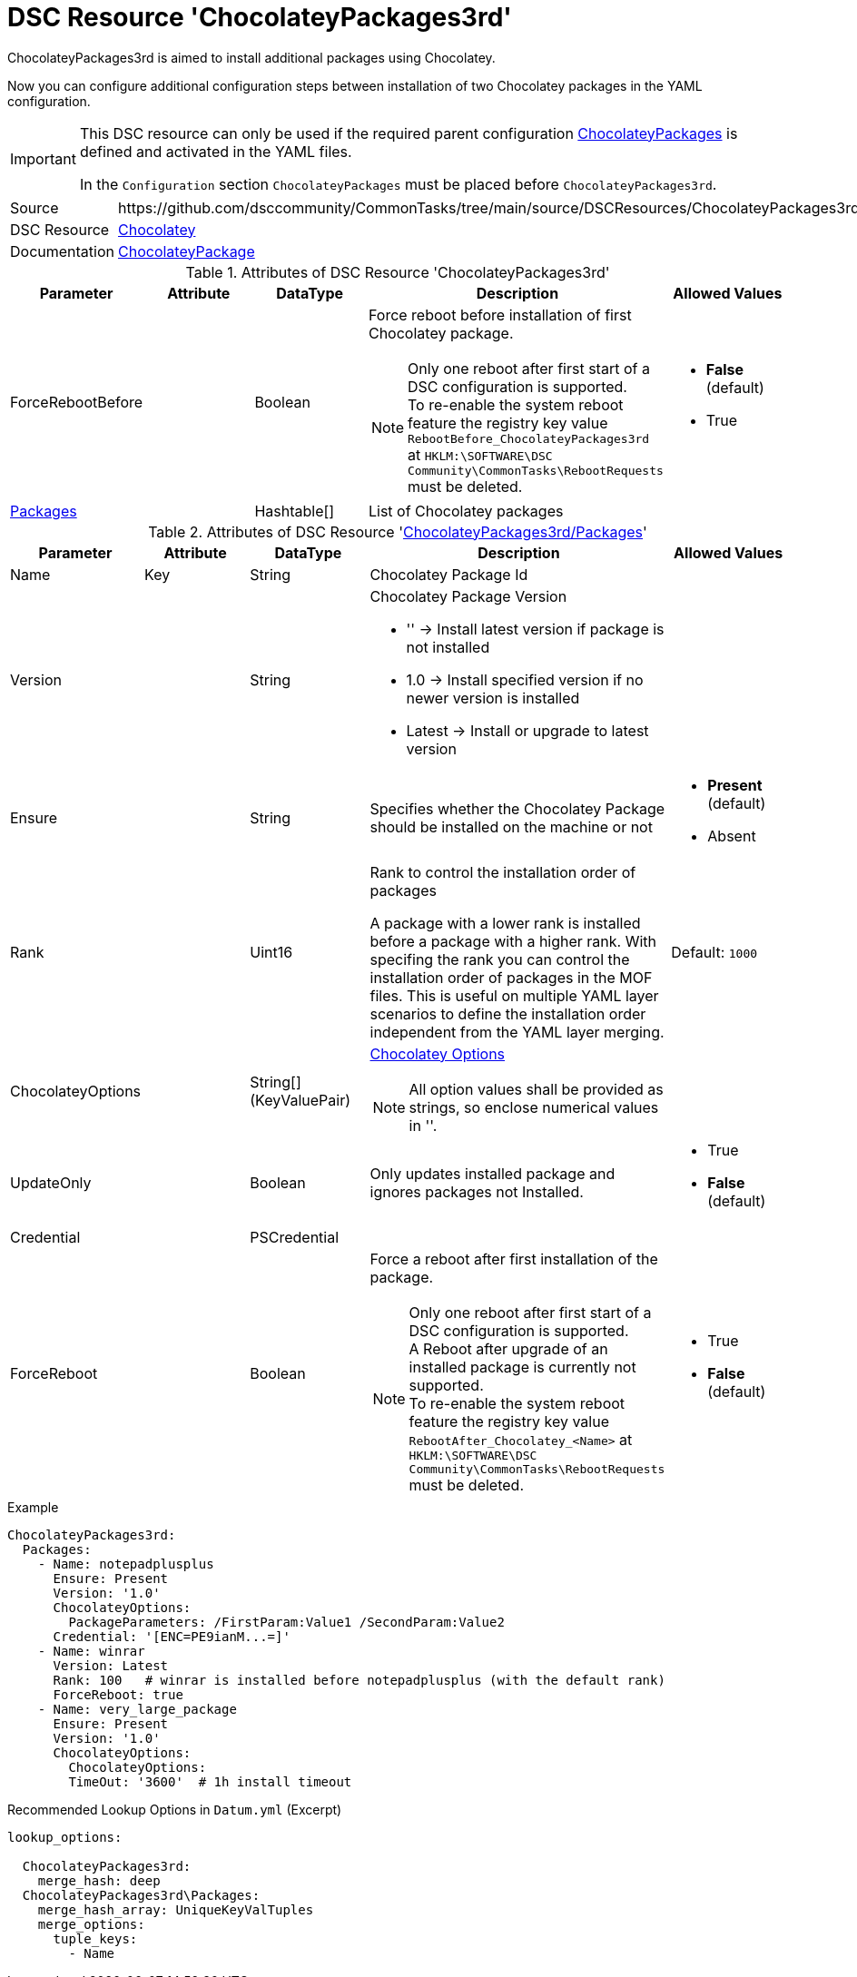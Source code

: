 // CommonTasks YAML Reference: ChocolateyPackages3rd
// =================================================

:YmlCategory: ChocolateyPackages3rd


[[dscyml_chocolateypackages3rd, {YmlCategory}]]
= DSC Resource 'ChocolateyPackages3rd'
// didn't work in production: = DSC Resource '{YmlCategory}'


[[dscyml_chocolateypackages3rd_abstract]]
.{YmlCategory} is aimed to install additional packages using Chocolatey.

Now you can configure additional configuration steps between installation of two Chocolatey packages in the YAML configuration.

[IMPORTANT]
====
This DSC resource can only be used if the required parent configuration https://github.com/dsccommunity/CommonTasks/tree/main/source/DSCResources/ChocolateyPackages[ChocolateyPackages] is defined and activated in the YAML files.

In the `Configuration` section `ChocolateyPackages` must be placed before `ChocolateyPackages3rd`. 
====

[cols="1,3a" options="autowidth" caption=]
|===
| Source         | \https://github.com/dsccommunity/CommonTasks/tree/main/source/DSCResources/ChocolateyPackages3rd
| DSC Resource   | https://github.com/chocolatey-community/Chocolatey[Chocolatey]
| Documentation  | https://github.com/chocolatey-community/Chocolatey/tree/main/source/DscResources/ChocolateyPackage[ChocolateyPackage]
|===


.Attributes of DSC Resource '{YmlCategory}'
[cols="1,1,1,2a,1a" options="header"]
|===
| Parameter
| Attribute
| DataType
| Description
| Allowed Values

| ForceRebootBefore
|
| Boolean
| Force reboot before installation of first Chocolatey package. +
[NOTE]
====
Only one reboot after first start of a DSC configuration is supported. +
To re-enable the system reboot feature the registry key value `RebootBefore_{YmlCategory}` at `HKLM:\SOFTWARE\DSC Community\CommonTasks\RebootRequests` must be deleted.
====
| - *False* (default)
  - True

| [[dscyml_ChocolateyPackages3rd_packages, {YmlCategory}/Packages]]<<dscyml_ChocolateyPackages3rd_packages_details, Packages>>
| 
| Hashtable[]
| List of Chocolatey packages
|

|===


[[dscyml_ChocolateyPackages3rd_packages_details]]
.Attributes of DSC Resource '<<dscyml_ChocolateyPackages3rd_packages>>'
[cols="1,1,1,2a,1a" options="header"]
|===
| Parameter
| Attribute
| DataType
| Description
| Allowed Values

| Name
| Key
| String
| Chocolatey Package Id
|

| Version
|
| String
| Chocolatey Package Version

  - '' -> Install latest version if package is not installed
  - 1.0 -> Install specified version if no newer version is installed
  - Latest -> Install or upgrade to latest version 
|

| Ensure
|
| String
| Specifies whether the Chocolatey Package should be installed on the machine or not
| - *Present* (default)
  - Absent

| Rank
|
| Uint16
| Rank to control the installation order of packages

A package with a lower rank is installed before a package with a higher rank.
With specifing the rank you can control the installation order of packages in the MOF files.
This is useful on multiple YAML layer scenarios to define the installation order independent from the YAML layer merging. 
| Default: `1000`

| ChocolateyOptions
|
| String[] (KeyValuePair)
| https://docs.chocolatey.org/en-us/choco/commands/install#options-and-switches[Chocolatey Options]

NOTE: All option values shall be provided as strings, so enclose numerical values in ''.
| 

| UpdateOnly
|
| Boolean
| Only updates installed package and ignores packages not Installed.
| - True
  - *False* (default)

| Credential
|
| PSCredential
|
|

| ForceReboot
|
| Boolean
| Force a reboot after first installation of the package. +
[NOTE]
====
Only one reboot after first start of a DSC configuration is supported. +
A Reboot after upgrade of an installed package is currently not supported. +
To re-enable the system reboot feature the registry key value `RebootAfter_Chocolatey_<Name>` at `HKLM:\SOFTWARE\DSC Community\CommonTasks\RebootRequests` must be deleted.
====
| - True
  - *False* (default)

|===


.Example
[source, yaml]
----
ChocolateyPackages3rd:
  Packages:
    - Name: notepadplusplus
      Ensure: Present
      Version: '1.0'
      ChocolateyOptions:
        PackageParameters: /FirstParam:Value1 /SecondParam:Value2
      Credential: '[ENC=PE9ianM...=]'
    - Name: winrar
      Version: Latest
      Rank: 100   # winrar is installed before notepadplusplus (with the default rank)
      ForceReboot: true
    - Name: very_large_package
      Ensure: Present
      Version: '1.0'
      ChocolateyOptions:
        ChocolateyOptions:
        TimeOut: '3600'  # 1h install timeout
----


.Recommended Lookup Options in `Datum.yml` (Excerpt)
[source, yaml]
----
lookup_options:

  ChocolateyPackages3rd:
    merge_hash: deep
  ChocolateyPackages3rd\Packages:
    merge_hash_array: UniqueKeyValTuples
    merge_options:
      tuple_keys:
        - Name
----
